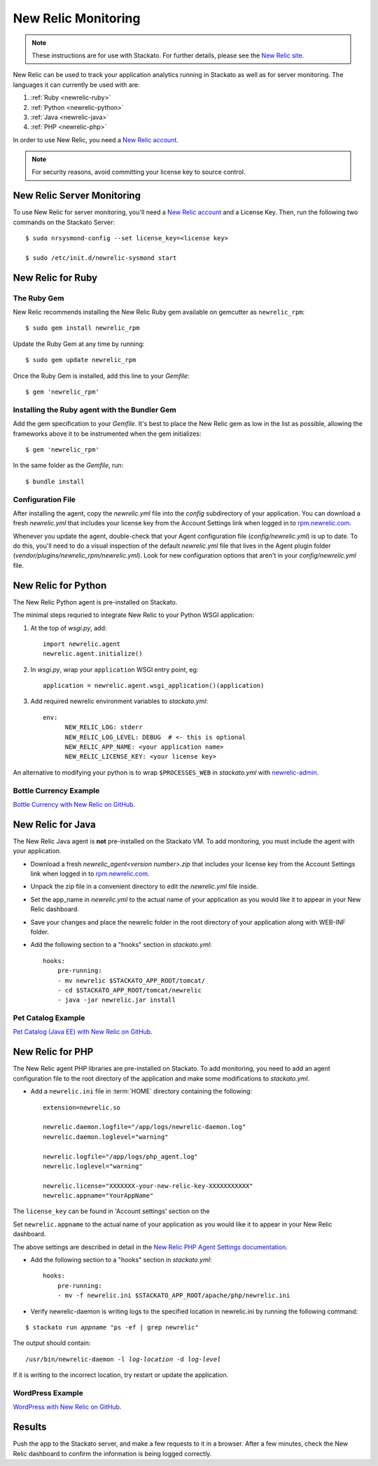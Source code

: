 .. _newrelic:

.. index:: New Relic

New Relic Monitoring
====================

.. note:: 
    These instructions are for use with Stackato. For further details, please see the
    `New Relic site <http://newrelic.com/docs/python/new-relic-for-python>`_.

New Relic can be used to track your application analytics running in Stackato as 
well as for server monitoring. The languages it can currently be used with are:

#. :ref:`Ruby <newrelic-ruby>`
#. :ref:`Python <newrelic-python>`
#. :ref:`Java <newrelic-java>`
#. :ref:`PHP <newrelic-php>`

In order to use New Relic, you need a `New Relic account <http://newrelic.com>`_.

.. note::
	For security reasons, avoid committing your license key to source control.

.. index:: Server Monitoring

.. _newrelic-server-monitoring:

New Relic Server Monitoring
---------------------------

To use New Relic for server monitoring, you'll need a `New Relic account <http://newrelic.com>`_
and a License Key.  Then, run the following two commands on the Stackato Server::

	$ sudo nrsysmond-config --set license_key=<license key>
	
	$ sudo /etc/init.d/newrelic-sysmond start

.. _newrelic-ruby:

New Relic for Ruby
------------------

The Ruby Gem
^^^^^^^^^^^^

New Relic recommends installing the New Relic Ruby gem available on gemcutter 
as ``newrelic_rpm``::

	$ sudo gem install newrelic_rpm

Update the Ruby Gem at any time by running::

	$ sudo gem update newrelic_rpm

Once the Ruby Gem is installed, add this line to your *Gemfile*::

	$ gem 'newrelic_rpm'

Installing the Ruby agent with the Bundler Gem
^^^^^^^^^^^^^^^^^^^^^^^^^^^^^^^^^^^^^^^^^^^^^^

Add the gem specification to your *Gemfile*. It's best to place the New Relic gem 
as low in the list as possible, allowing the frameworks above it to be instrumented 
when the gem initializes::

	$ gem 'newrelic_rpm'

In the same folder as the *Gemfile*, run::

	$ bundle install

Configuration File
^^^^^^^^^^^^^^^^^^

After installing the agent, copy the `newrelic.yml` file into the `config` 
subdirectory of your application. You can download a fresh `newrelic.yml` 
that includes your license key from the Account Settings link when logged in 
to `rpm.newrelic.com <http://rpm.newrelic.com>`_.
	
Whenever you update the agent, double-check that your Agent configuration file 
(*config/newrelic.yml*) is up to date. To do this, you'll need to do a visual 
inspection of the default *newrelic.yml* file that lives in the Agent plugin 
folder (*vendor/plugins/newrelic_rpm/newrelic.yml*). Look for new configuration 
options that aren't in your *config/newrelic.yml* file.

.. _newrelic-python:

New Relic for Python
--------------------

The New Relic Python agent is pre-installed on Stackato.

The minimal steps requried to integrate New Relic to your Python WSGI application:

#. At the top of *wsgi.py*, add::

	import newrelic.agent
	newrelic.agent.initialize()

#. In *wsgi.py*, wrap your ``application`` WSGI entry point, eg::

        application = newrelic.agent.wsgi_application()(application)

#. Add required newrelic environment variables to *stackato.yml*::

        env:
              NEW_RELIC_LOG: stderr
              NEW_RELIC_LOG_LEVEL: DEBUG  # <- this is optional
              NEW_RELIC_APP_NAME: <your application name>
              NEW_RELIC_LICENSE_KEY: <your license key>

An alternative to modifying your python is to wrap ``$PROCESSES_WEB`` in *stackato.yml* 
with `newrelic-admin <https://newrelic.com/docs/python/python-agent-admin-script>`_.

Bottle Currency Example
^^^^^^^^^^^^^^^^^^^^^^^

`Bottle Currency with New Relic on GitHub <https://github.com/Stackato-Apps/bottle-currency/tree/newrelic>`_.

.. _newrelic-java:

New Relic for Java
------------------

The New Relic Java agent is **not** pre-installed on the Stackato VM. To add monitoring, you must include the agent with your application.

* Download a fresh `newrelic_agent<version number>.zip` that includes your license key from the Account Settings link when logged in to `rpm.newrelic.com <http://rpm.newrelic.com>`_.

* Unpack the zip file in a convenient directory to edit the `newrelic.yml` file inside.

* Set the app_name in `newrelic.yml` to the actual name of your application as you would like it to appear in your New Relic dashboard. 

* Save your changes and place the newrelic folder in the root directory of your application along with WEB-INF folder.

* Add the following section to a "hooks" section in *stackato.yml*::

    hooks:
        pre-running:
        - mv newrelic $STACKATO_APP_ROOT/tomcat/
        - cd $STACKATO_APP_ROOT/tomcat/newrelic
        - java -jar newrelic.jar install

Pet Catalog Example
^^^^^^^^^^^^^^^^^^^

`Pet Catalog (Java EE) with New Relic on GitHub <https://github.com/Stackato-Apps/pet-catalog/tree/newrelic>`_.

.. _newrelic-php:

New Relic for PHP
-----------------

The New Relic agent PHP libraries are pre-installed on Stackato. To add
monitoring, you need to add an agent configuration file to the root
directory of the application and make some modifications to *stackato.yml*.

* Add a ``newrelic.ini`` file in :term:`HOME` directory containing the following::

    extension=newrelic.so

    newrelic.daemon.logfile="/app/logs/newrelic-daemon.log"
    newrelic.daemon.loglevel="warning"

    newrelic.logfile="/app/logs/php_agent.log"
    newrelic.loglevel="warning"

    newrelic.license="XXXXXXX-your-new-relic-key-XXXXXXXXXXX"
    newrelic.appname="YourAppName"

The ``license_key`` can be found in 'Account settings' section on the

Set ``newrelic.appname`` to the actual name of your application as you
would like it to appear in your New Relic dashboard. 

The above settings are described in detail in the 
`New Relic PHP Agent Settings documentation
<http://newrelic.com/docs/php/php-agent-phpini-settings>`_.

* Add the following section to a "hooks" section in *stackato.yml*::

    hooks:
        pre-running:
        - mv -f newrelic.ini $STACKATO_APP_ROOT/apache/php/newrelic.ini

* Verify newrelic-daemon is writing logs to the specified location in newrelic.ini by running the following command: 

.. parsed-literal::

    $ stackato run *appname* "ps -ef | grep newrelic"

The output should contain:

.. parsed-literal::

    /usr/bin/newrelic-daemon -l *log-location* -d *log-level*

If it is writing to the incorrect location, try restart or update the application.

WordPress Example
^^^^^^^^^^^^^^^^^

`WordPress with New Relic on GitHub <https://github.com/Stackato-Apps/wordpress/tree/newrelic>`_.

Results
-------

Push the app to the Stackato server, and make a few requests to it in a
browser.  After a few minutes, check the New Relic dashboard to confirm the
information is being logged correctly.
